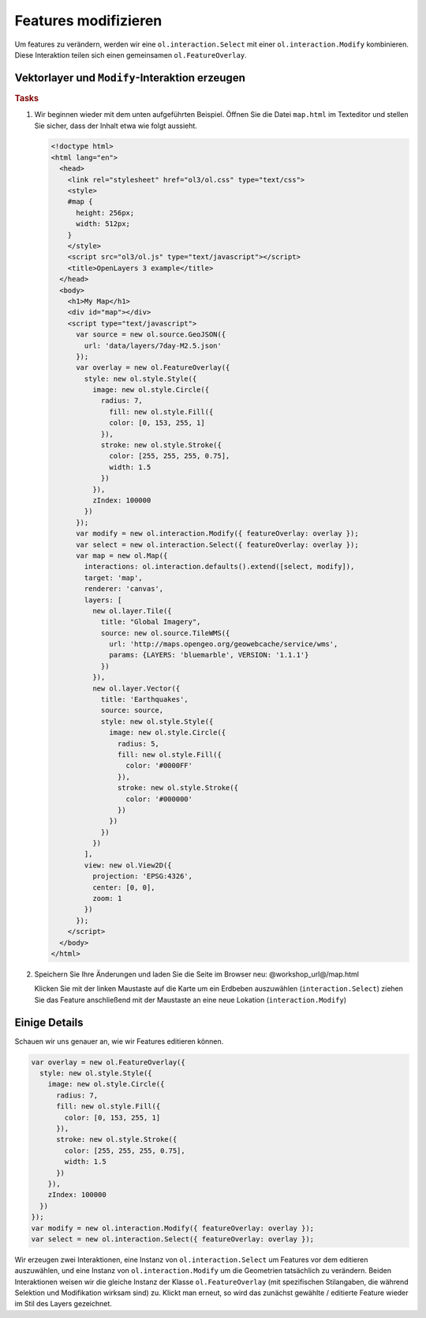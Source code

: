.. _openlayers.controls.modify:

Features modifizieren
=====================

Um features zu verändern, werden wir eine ``ol.interaction.Select`` mit einer
``ol.interaction.Modify`` kombinieren. Diese Interaktion teilen sich einen
gemeinsamen ``ol.FeatureOverlay``.


Vektorlayer und ``Modify``-Interaktion erzeugen
```````````````````````````````````````````````

.. rubric:: Tasks

#.  Wir beginnen wieder mit dem unten aufgeführten Beispiel. Öffnen Sie die
    Datei ``map.html`` im Texteditor und stellen Sie sicher, dass der Inhalt
    etwa wie folgt aussieht.
    
    .. code-block:: html

        <!doctype html>
        <html lang="en">
          <head>
            <link rel="stylesheet" href="ol3/ol.css" type="text/css">
            <style>
            #map {
              height: 256px;
              width: 512px;
            }
            </style>
            <script src="ol3/ol.js" type="text/javascript"></script>
            <title>OpenLayers 3 example</title>
          </head>
          <body>
            <h1>My Map</h1>
            <div id="map"></div>
            <script type="text/javascript">
              var source = new ol.source.GeoJSON({
                url: 'data/layers/7day-M2.5.json'
              });
              var overlay = new ol.FeatureOverlay({
                style: new ol.style.Style({
                  image: new ol.style.Circle({
                    radius: 7,
                      fill: new ol.style.Fill({
                      color: [0, 153, 255, 1]
                    }),
                    stroke: new ol.style.Stroke({
                      color: [255, 255, 255, 0.75],
                      width: 1.5
                    })
                  }),
                  zIndex: 100000
                })
              });
              var modify = new ol.interaction.Modify({ featureOverlay: overlay });
              var select = new ol.interaction.Select({ featureOverlay: overlay });
              var map = new ol.Map({
                interactions: ol.interaction.defaults().extend([select, modify]),
                target: 'map',
                renderer: 'canvas',
                layers: [
                  new ol.layer.Tile({
                    title: "Global Imagery",
                    source: new ol.source.TileWMS({
                      url: 'http://maps.opengeo.org/geowebcache/service/wms',
                      params: {LAYERS: 'bluemarble', VERSION: '1.1.1'}
                    })
                  }),
                  new ol.layer.Vector({
                    title: 'Earthquakes',
                    source: source,
                    style: new ol.style.Style({
                      image: new ol.style.Circle({
                        radius: 5,
                        fill: new ol.style.Fill({
                          color: '#0000FF'
                        }),
                        stroke: new ol.style.Stroke({
                          color: '#000000'
                        })
                      })
                    })
                  })
                ],
                view: new ol.View2D({
                  projection: 'EPSG:4326',
                  center: [0, 0],
                  zoom: 1
                })
              });
            </script>
          </body>
        </html>
        
#.  Speichern Sie Ihre Änderungen und laden Sie die Seite im Browser
    neu: @workshop_url@/map.html
    
    Klicken Sie mit der linken Maustaste auf die Karte um ein Erdbeben
    auszuwählen (``interaction.Select``) ziehen Sie das Feature anschließend mit
    der Maustaste an eine neue Lokation (``interaction.Modify``)


Einige Details
``````````````

Schauen wir uns genauer an, wie wir Features editieren können.

.. code-block:: javascript

    var overlay = new ol.FeatureOverlay({
      style: new ol.style.Style({
        image: new ol.style.Circle({
          radius: 7,
          fill: new ol.style.Fill({
            color: [0, 153, 255, 1]
          }),
          stroke: new ol.style.Stroke({
            color: [255, 255, 255, 0.75],
            width: 1.5
          })
        }),
        zIndex: 100000
      })
    });
    var modify = new ol.interaction.Modify({ featureOverlay: overlay });
    var select = new ol.interaction.Select({ featureOverlay: overlay });


Wir erzeugen zwei Interaktionen, eine Instanz von ``ol.interaction.Select`` um
Features vor dem editieren auszuwählen, und eine Instanz von 
``ol.interaction.Modify`` um die Geometrien tatsächlich zu verändern. Beiden 
Interaktionen weisen wir die gleiche Instanz der Klasse ``ol.FeatureOverlay``
(mit spezifischen Stilangaben, die während Selektion und Modifikation wirksam 
sind) zu. Klickt man erneut, so wird das zunächst gewählte / editierte Feature
wieder im Stil des Layers gezeichnet.
